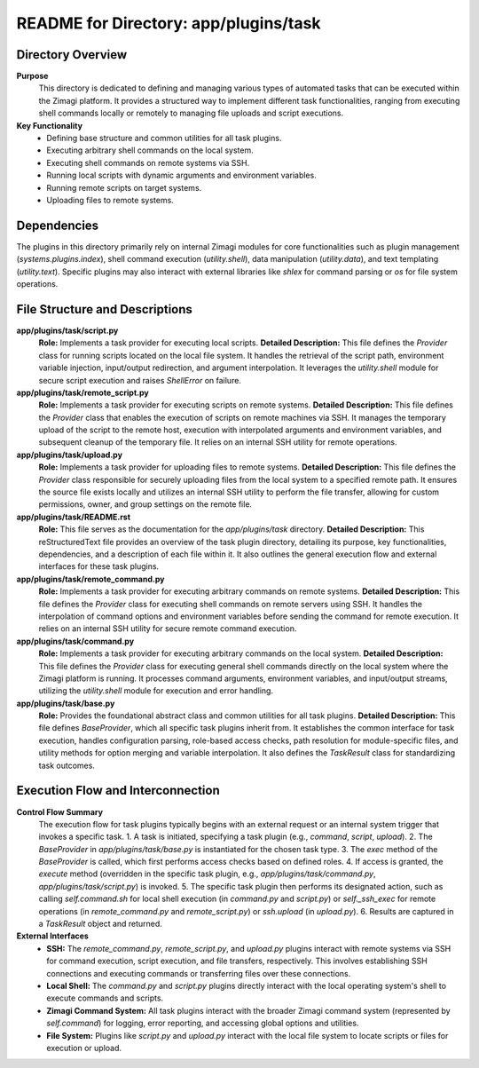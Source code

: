 =====================================================
README for Directory: app/plugins/task
=====================================================

Directory Overview
------------------

**Purpose**
   This directory is dedicated to defining and managing various types of automated tasks that can be executed within the Zimagi platform. It provides a structured way to implement different task functionalities, ranging from executing shell commands locally or remotely to managing file uploads and script executions.

**Key Functionality**
   *   Defining base structure and common utilities for all task plugins.
   *   Executing arbitrary shell commands on the local system.
   *   Executing shell commands on remote systems via SSH.
   *   Running local scripts with dynamic arguments and environment variables.
   *   Running remote scripts on target systems.
   *   Uploading files to remote systems.


Dependencies
-------------------------

The plugins in this directory primarily rely on internal Zimagi modules for core functionalities such as plugin management (`systems.plugins.index`), shell command execution (`utility.shell`), data manipulation (`utility.data`), and text templating (`utility.text`). Specific plugins may also interact with external libraries like `shlex` for command parsing or `os` for file system operations.


File Structure and Descriptions
-------------------------------

**app/plugins/task/script.py**
     **Role:** Implements a task provider for executing local scripts.
     **Detailed Description:** This file defines the `Provider` class for running scripts located on the local file system. It handles the retrieval of the script path, environment variable injection, input/output redirection, and argument interpolation. It leverages the `utility.shell` module for secure script execution and raises `ShellError` on failure.

**app/plugins/task/remote_script.py**
     **Role:** Implements a task provider for executing scripts on remote systems.
     **Detailed Description:** This file defines the `Provider` class that enables the execution of scripts on remote machines via SSH. It manages the temporary upload of the script to the remote host, execution with interpolated arguments and environment variables, and subsequent cleanup of the temporary file. It relies on an internal SSH utility for remote operations.

**app/plugins/task/upload.py**
     **Role:** Implements a task provider for uploading files to remote systems.
     **Detailed Description:** This file defines the `Provider` class responsible for securely uploading files from the local system to a specified remote path. It ensures the source file exists locally and utilizes an internal SSH utility to perform the file transfer, allowing for custom permissions, owner, and group settings on the remote file.

**app/plugins/task/README.rst**
     **Role:** This file serves as the documentation for the `app/plugins/task` directory.
     **Detailed Description:** This reStructuredText file provides an overview of the task plugin directory, detailing its purpose, key functionalities, dependencies, and a description of each file within it. It also outlines the general execution flow and external interfaces for these task plugins.

**app/plugins/task/remote_command.py**
     **Role:** Implements a task provider for executing arbitrary commands on remote systems.
     **Detailed Description:** This file defines the `Provider` class for executing shell commands on remote servers using SSH. It handles the interpolation of command options and environment variables before sending the command for remote execution. It relies on an internal SSH utility for secure remote command execution.

**app/plugins/task/command.py**
     **Role:** Implements a task provider for executing arbitrary commands on the local system.
     **Detailed Description:** This file defines the `Provider` class for executing general shell commands directly on the local system where the Zimagi platform is running. It processes command arguments, environment variables, and input/output streams, utilizing the `utility.shell` module for execution and error handling.

**app/plugins/task/base.py**
     **Role:** Provides the foundational abstract class and common utilities for all task plugins.
     **Detailed Description:** This file defines `BaseProvider`, which all specific task plugins inherit from. It establishes the common interface for task execution, handles configuration parsing, role-based access checks, path resolution for module-specific files, and utility methods for option merging and variable interpolation. It also defines the `TaskResult` class for standardizing task outcomes.


Execution Flow and Interconnection
----------------------------------

**Control Flow Summary**
   The execution flow for task plugins typically begins with an external request or an internal system trigger that invokes a specific task.
   1.  A task is initiated, specifying a task plugin (e.g., `command`, `script`, `upload`).
   2.  The `BaseProvider` in `app/plugins/task/base.py` is instantiated for the chosen task type.
   3.  The `exec` method of the `BaseProvider` is called, which first performs access checks based on defined roles.
   4.  If access is granted, the `execute` method (overridden in the specific task plugin, e.g., `app/plugins/task/command.py`, `app/plugins/task/script.py`) is invoked.
   5.  The specific task plugin then performs its designated action, such as calling `self.command.sh` for local shell execution (in `command.py` and `script.py`) or `self._ssh_exec` for remote operations (in `remote_command.py` and `remote_script.py`) or `ssh.upload` (in `upload.py`).
   6.  Results are captured in a `TaskResult` object and returned.

**External Interfaces**
   *   **SSH:** The `remote_command.py`, `remote_script.py`, and `upload.py` plugins interact with remote systems via SSH for command execution, script execution, and file transfers, respectively. This involves establishing SSH connections and executing commands or transferring files over these connections.
   *   **Local Shell:** The `command.py` and `script.py` plugins directly interact with the local operating system's shell to execute commands and scripts.
   *   **Zimagi Command System:** All task plugins interact with the broader Zimagi command system (represented by `self.command`) for logging, error reporting, and accessing global options and utilities.
   *   **File System:** Plugins like `script.py` and `upload.py` interact with the local file system to locate scripts or files for execution or upload.
